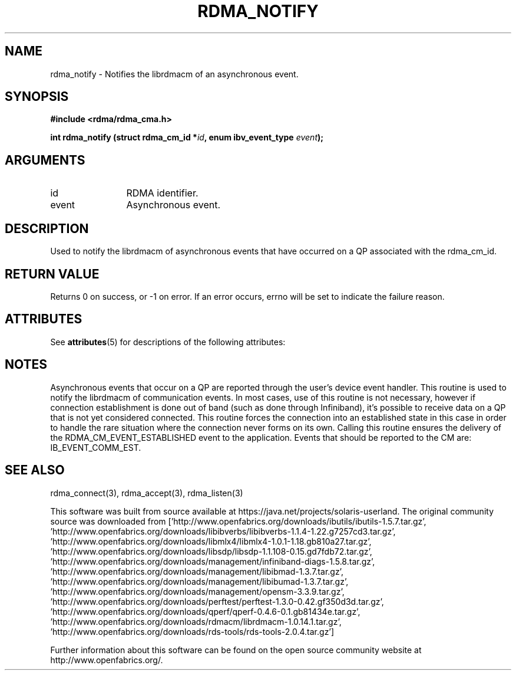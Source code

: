 '\" te
.TH "RDMA_NOTIFY" 3 "2007-05-15" "librdmacm" "Librdmacm Programmer's Manual" librdmacm
.SH NAME
rdma_notify \- Notifies the librdmacm of an asynchronous event.
.SH SYNOPSIS
.B "#include <rdma/rdma_cma.h>"
.P
.B "int" rdma_notify
.BI "(struct rdma_cm_id *" id ","
.BI "enum ibv_event_type " event ");"
.SH ARGUMENTS
.IP "id" 12
RDMA identifier.
.IP "event" 12
Asynchronous event.
.SH "DESCRIPTION"
Used to notify the librdmacm of asynchronous events that have occurred
on a QP associated with the rdma_cm_id.
.SH "RETURN VALUE"
Returns 0 on success, or -1 on error.  If an error occurs, errno will be
set to indicate the failure reason.

.\" Oracle has added the ARC stability level to this manual page
.SH ATTRIBUTES
See
.BR attributes (5)
for descriptions of the following attributes:
.sp
.TS
box;
cbp-1 | cbp-1
l | l .
ATTRIBUTE TYPE	ATTRIBUTE VALUE 
=
Availability	network/open-fabrics
=
Stability	Volatile
.TE 
.PP
.SH "NOTES"
Asynchronous events that occur on a QP are reported through the user's
device event handler.  This routine is used to notify the librdmacm of
communication events.  In most cases, use of this routine is not
necessary, however if connection establishment is done out of band
(such as done through Infiniband), it's possible to receive data on a
QP that is not yet considered connected.  This routine forces the
connection into an established state in this case in order to handle
the rare situation where the connection never forms on its own.
Calling this routine ensures the delivery of the RDMA_CM_EVENT_ESTABLISHED
event to the application.
Events that should be reported to the CM are: IB_EVENT_COMM_EST.
.SH "SEE ALSO"
rdma_connect(3), rdma_accept(3), rdma_listen(3)


.\" Oracle has added source availability information to this manual page
This software was built from source available at https://java.net/projects/solaris-userland.  The original community source was downloaded from  ['http://www.openfabrics.org/downloads/ibutils/ibutils-1.5.7.tar.gz', 'http://www.openfabrics.org/downloads/libibverbs/libibverbs-1.1.4-1.22.g7257cd3.tar.gz', 'http://www.openfabrics.org/downloads/libmlx4/libmlx4-1.0.1-1.18.gb810a27.tar.gz', 'http://www.openfabrics.org/downloads/libsdp/libsdp-1.1.108-0.15.gd7fdb72.tar.gz', 'http://www.openfabrics.org/downloads/management/infiniband-diags-1.5.8.tar.gz', 'http://www.openfabrics.org/downloads/management/libibmad-1.3.7.tar.gz', 'http://www.openfabrics.org/downloads/management/libibumad-1.3.7.tar.gz', 'http://www.openfabrics.org/downloads/management/opensm-3.3.9.tar.gz', 'http://www.openfabrics.org/downloads/perftest/perftest-1.3.0-0.42.gf350d3d.tar.gz', 'http://www.openfabrics.org/downloads/qperf/qperf-0.4.6-0.1.gb81434e.tar.gz', 'http://www.openfabrics.org/downloads/rdmacm/librdmacm-1.0.14.1.tar.gz', 'http://www.openfabrics.org/downloads/rds-tools/rds-tools-2.0.4.tar.gz']

Further information about this software can be found on the open source community website at http://www.openfabrics.org/.
